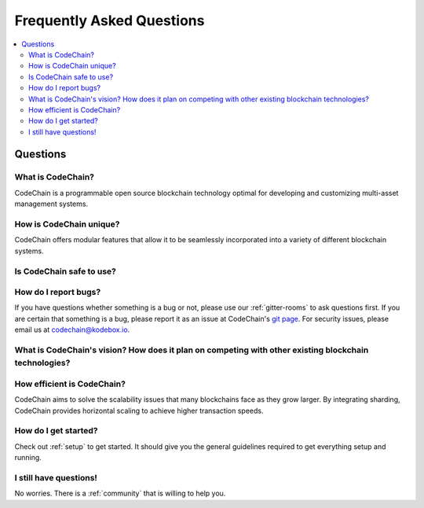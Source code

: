 ################################################################################
Frequently Asked Questions
################################################################################

.. contents::
  :local:
  :depth: 2

Questions
=========================================================================================================================================

What is CodeChain?
------------------------------------------------------------------------------------------------------------------------------------------
CodeChain is a programmable open source blockchain technology optimal for developing and customizing multi-asset management systems.

How is CodeChain unique?
------------------------------------------------------------------------------------------------------------------------------------------
CodeChain offers modular features that allow it to be seamlessly incorporated into a variety of different blockchain systems.

Is CodeChain safe to use?
------------------------------------------------------------------------------------------------------------------------------------------

How do I report bugs?
------------------------------------------------------------------------------------------------------------------------------------------
If you have questions whether something is a bug or not, please use our :ref:`gitter-rooms` to ask questions first. If you are certain
that something is a bug, please report it as an issue at CodeChain's `git page <https://github.com/CodeChain-io>`_. For security issues,
please email us at codechain@kodebox.io.

What is CodeChain's vision? How does it plan on competing with other existing blockchain technologies?
------------------------------------------------------------------------------------------------------------------------------------------

How efficient is CodeChain?
------------------------------------------------------------------------------------------------------------------------------------------
CodeChain aims to solve the scalability issues that many blockchains face as they grow larger. By integrating sharding, CodeChain provides
horizontal scaling to achieve higher transaction speeds.

How do I get started?
------------------------------------------------------------------------------------------------------------------------------------------
Check out :ref:`setup` to get started. It should give you the general guidelines required to get everything setup and running.

I still have questions!
------------------------------------------------------------------------------------------------------------------------------------------
No worries. There is a :ref:`community` that is willing to help you.
